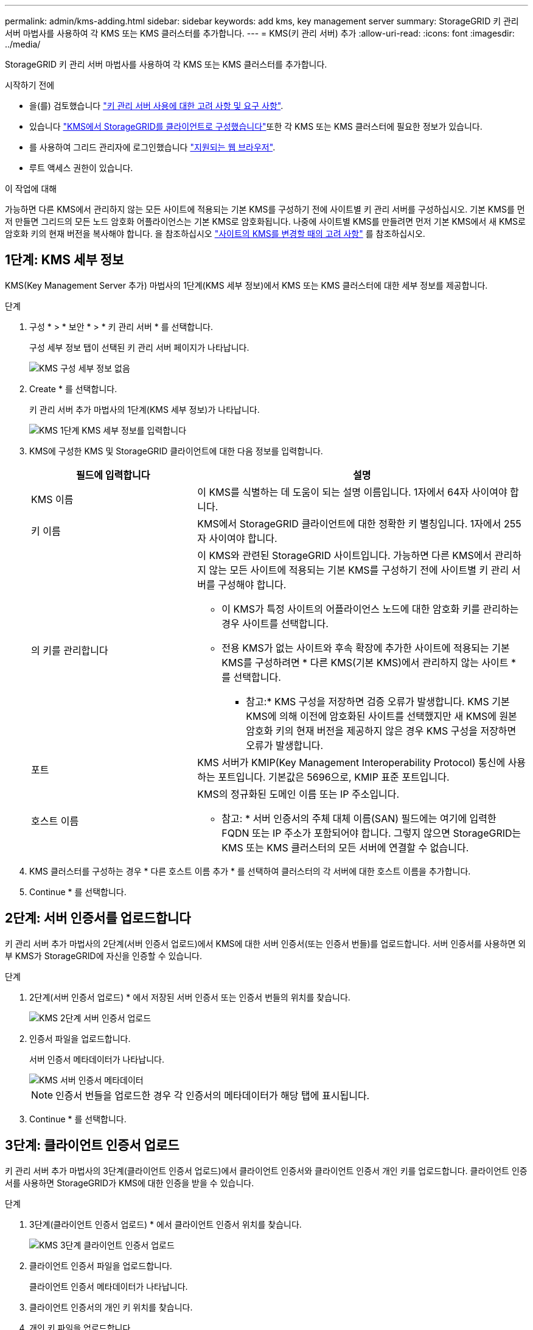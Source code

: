 ---
permalink: admin/kms-adding.html 
sidebar: sidebar 
keywords: add kms, key management server 
summary: StorageGRID 키 관리 서버 마법사를 사용하여 각 KMS 또는 KMS 클러스터를 추가합니다. 
---
= KMS(키 관리 서버) 추가
:allow-uri-read: 
:icons: font
:imagesdir: ../media/


[role="lead"]
StorageGRID 키 관리 서버 마법사를 사용하여 각 KMS 또는 KMS 클러스터를 추가합니다.

.시작하기 전에
* 을(를) 검토했습니다 link:kms-considerations-and-requirements.html["키 관리 서버 사용에 대한 고려 사항 및 요구 사항"].
* 있습니다 link:kms-configuring-storagegrid-as-client.html["KMS에서 StorageGRID를 클라이언트로 구성했습니다"]또한 각 KMS 또는 KMS 클러스터에 필요한 정보가 있습니다.
* 를 사용하여 그리드 관리자에 로그인했습니다 link:../admin/web-browser-requirements.html["지원되는 웹 브라우저"].
* 루트 액세스 권한이 있습니다.


.이 작업에 대해
가능하면 다른 KMS에서 관리하지 않는 모든 사이트에 적용되는 기본 KMS를 구성하기 전에 사이트별 키 관리 서버를 구성하십시오. 기본 KMS를 먼저 만들면 그리드의 모든 노드 암호화 어플라이언스는 기본 KMS로 암호화됩니다. 나중에 사이트별 KMS를 만들려면 먼저 기본 KMS에서 새 KMS로 암호화 키의 현재 버전을 복사해야 합니다. 을 참조하십시오 link:kms-considerations-for-changing-for-site.html["사이트의 KMS를 변경할 때의 고려 사항"] 를 참조하십시오.



== 1단계: KMS 세부 정보

KMS(Key Management Server 추가) 마법사의 1단계(KMS 세부 정보)에서 KMS 또는 KMS 클러스터에 대한 세부 정보를 제공합니다.

.단계
. 구성 * > * 보안 * > * 키 관리 서버 * 를 선택합니다.
+
구성 세부 정보 탭이 선택된 키 관리 서버 페이지가 나타납니다.

+
image::../media/kms_configuration_details_no_kms_overhaul.png[KMS 구성 세부 정보 없음]

. Create * 를 선택합니다.
+
키 관리 서버 추가 마법사의 1단계(KMS 세부 정보)가 나타납니다.

+
image::../media/kms_overhaul_step_1_enter_kms_details.png[KMS 1단계 KMS 세부 정보를 입력합니다]

. KMS에 구성한 KMS 및 StorageGRID 클라이언트에 대한 다음 정보를 입력합니다.
+
[cols="1a,2a"]
|===
| 필드에 입력합니다 | 설명 


 a| 
KMS 이름
 a| 
이 KMS를 식별하는 데 도움이 되는 설명 이름입니다. 1자에서 64자 사이여야 합니다.



 a| 
키 이름
 a| 
KMS에서 StorageGRID 클라이언트에 대한 정확한 키 별칭입니다. 1자에서 255자 사이여야 합니다.



 a| 
의 키를 관리합니다
 a| 
이 KMS와 관련된 StorageGRID 사이트입니다. 가능하면 다른 KMS에서 관리하지 않는 모든 사이트에 적용되는 기본 KMS를 구성하기 전에 사이트별 키 관리 서버를 구성해야 합니다.

** 이 KMS가 특정 사이트의 어플라이언스 노드에 대한 암호화 키를 관리하는 경우 사이트를 선택합니다.
** 전용 KMS가 없는 사이트와 후속 확장에 추가한 사이트에 적용되는 기본 KMS를 구성하려면 * 다른 KMS(기본 KMS)에서 관리하지 않는 사이트 * 를 선택합니다.
+
* 참고:* KMS 구성을 저장하면 검증 오류가 발생합니다. KMS 기본 KMS에 의해 이전에 암호화된 사이트를 선택했지만 새 KMS에 원본 암호화 키의 현재 버전을 제공하지 않은 경우 KMS 구성을 저장하면 오류가 발생합니다.





 a| 
포트
 a| 
KMS 서버가 KMIP(Key Management Interoperability Protocol) 통신에 사용하는 포트입니다. 기본값은 5696으로, KMIP 표준 포트입니다.



 a| 
호스트 이름
 a| 
KMS의 정규화된 도메인 이름 또는 IP 주소입니다.

* 참고: * 서버 인증서의 주체 대체 이름(SAN) 필드에는 여기에 입력한 FQDN 또는 IP 주소가 포함되어야 합니다. 그렇지 않으면 StorageGRID는 KMS 또는 KMS 클러스터의 모든 서버에 연결할 수 없습니다.

|===
. KMS 클러스터를 구성하는 경우 * 다른 호스트 이름 추가 * 를 선택하여 클러스터의 각 서버에 대한 호스트 이름을 추가합니다.
. Continue * 를 선택합니다.




== 2단계: 서버 인증서를 업로드합니다

키 관리 서버 추가 마법사의 2단계(서버 인증서 업로드)에서 KMS에 대한 서버 인증서(또는 인증서 번들)를 업로드합니다. 서버 인증서를 사용하면 외부 KMS가 StorageGRID에 자신을 인증할 수 있습니다.

.단계
. 2단계(서버 인증서 업로드) * 에서 저장된 서버 인증서 또는 인증서 번들의 위치를 찾습니다.
+
image::../media/kms_overhaul_step_2_upload_server_certificate.png[KMS 2단계 서버 인증서 업로드]

. 인증서 파일을 업로드합니다.
+
서버 인증서 메타데이터가 나타납니다.

+
image::../media/kms_overhaul_step_2_server_certificate_metadata.png[KMS 서버 인증서 메타데이터]

+

NOTE: 인증서 번들을 업로드한 경우 각 인증서의 메타데이터가 해당 탭에 표시됩니다.

. Continue * 를 선택합니다.




== 3단계: 클라이언트 인증서 업로드

키 관리 서버 추가 마법사의 3단계(클라이언트 인증서 업로드)에서 클라이언트 인증서와 클라이언트 인증서 개인 키를 업로드합니다. 클라이언트 인증서를 사용하면 StorageGRID가 KMS에 대한 인증을 받을 수 있습니다.

.단계
. 3단계(클라이언트 인증서 업로드) * 에서 클라이언트 인증서 위치를 찾습니다.
+
image::../media/kms_overhaul_step_3_upload_client_certificate.png[KMS 3단계 클라이언트 인증서 업로드]

. 클라이언트 인증서 파일을 업로드합니다.
+
클라이언트 인증서 메타데이터가 나타납니다.

. 클라이언트 인증서의 개인 키 위치를 찾습니다.
. 개인 키 파일을 업로드합니다.
+
image::../media/kms_overhaul_step_3_client_certificate_metadata.png[KMS 3단계 클라이언트 인증서 메타데이터]

. 테스트 및 저장 * 을 선택합니다.
+
키 관리 서버와 어플라이언스 노드 간의 연결은 테스트를 거칩니다. 모든 연결이 올바르고 KMS에서 올바른 키를 찾으면 키 관리 서버 페이지의 표에 새 키 관리 서버가 추가됩니다.

+

NOTE: KMS를 추가한 직후 키 관리 서버 페이지의 인증서 상태는 알 수 없음으로 표시됩니다. 각 인증서의 실제 상태를 가져오는 데 30분 정도 StorageGRID 걸릴 수 있습니다. 현재 상태를 보려면 웹 브라우저를 새로 고쳐야 합니다.

. 테스트 및 저장 * 을 선택할 때 오류 메시지가 나타나면 메시지 세부 정보를 검토한 다음 * 확인 * 을 선택합니다.
+
예를 들어 연결 테스트에 실패한 경우 422:처리할 수 없는 엔터티 오류가 발생할 수 있습니다.

. 외부 연결을 테스트하지 않고 현재 구성을 저장해야 하는 경우 * 강제 저장 * 을 선택합니다.
+

WARNING: 강제 저장 * 을 선택하면 KMS 구성이 저장되지만 각 제품에서 해당 KMS로의 외부 연결은 테스트되지 않습니다. 구성에 문제가 있을 경우 해당 사이트에서 노드 암호화가 활성화된 어플라이언스 노드를 재부팅하지 못할 수 있습니다. 문제가 해결될 때까지 데이터에 액세스하지 못할 수 있습니다.

. 확인 경고를 검토하고 구성을 강제 저장하려면 * OK * 를 선택합니다.
+
KMS 구성은 저장되지만 KMS에 대한 연결은 테스트되지 않습니다.


